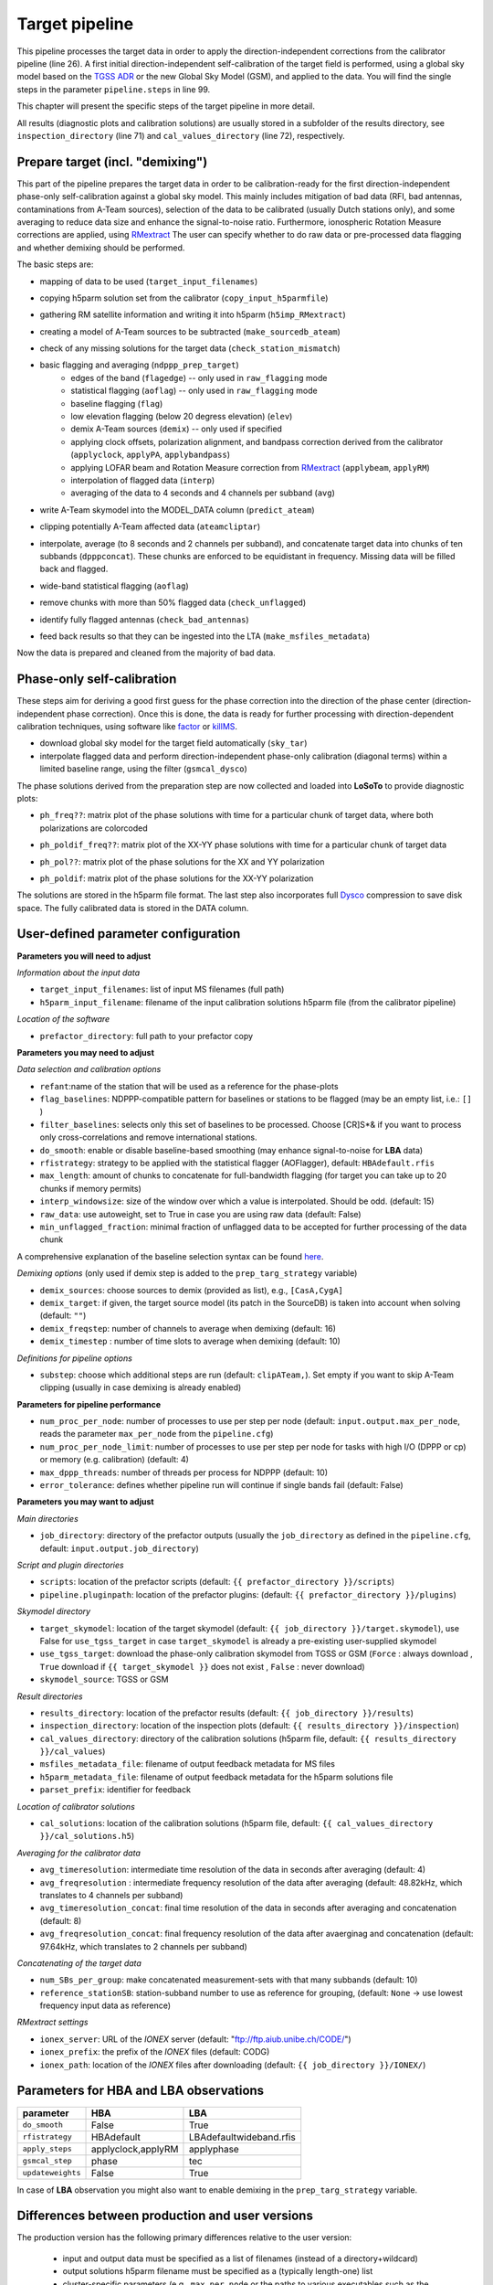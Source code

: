 .. _target_pipeline:

Target pipeline
===============

This pipeline processes the target data in order to apply the direction-independent corrections from the calibrator pipeline (line 26). A first initial direction-independent self-calibration of the target field is performed, using a global sky model based on the `TGSS ADR`_ or the new Global Sky Model (GSM), and applied to the data.
You will find the single steps in the parameter ``pipeline.steps`` in line 99.

This chapter will present the specific steps of the target pipeline in more detail.

All results (diagnostic plots and calibration solutions) are usually stored in a subfolder of the results directory, see ``inspection_directory`` (line 71) and ``cal_values_directory`` (line 72), respectively.


Prepare target (incl. "demixing")
---------------------------------
This part of the pipeline prepares the target data in order to be calibration-ready for the first direction-independent phase-only self-calibration against a global sky model.
This mainly includes mitigation of bad data (RFI, bad antennas, contaminations from A-Team sources), selection of the data to be calibrated (usually Dutch stations only), and some averaging to reduce data size and enhance the signal-to-noise ratio.
Furthermore, ionospheric Rotation Measure corrections are applied, using `RMextract`_
The user can specify whether to do raw data or pre-processed data flagging and whether demixing should be performed.

The basic steps are:

- mapping of data to be used (``target_input_filenames``)
- copying h5parm solution set from the calibrator (``copy_input_h5parmfile``)
- gathering RM satellite information and writing it into h5parm (``h5imp_RMextract``)
    .. image:: RMextract.png
- creating a model of A-Team sources to be subtracted (``make_sourcedb_ateam``)
- check of any missing solutions for the target data (``check_station_mismatch``)
- basic flagging and averaging (``ndppp_prep_target``)
    - edges of the band (``flagedge``) -- only used in ``raw_flagging`` mode
    - statistical flagging (``aoflag``) -- only used in ``raw_flagging`` mode
    - baseline flagging (``flag``)
    - low elevation flagging (below 20 degress elevation) (``elev``)
    - demix A-Team sources (``demix``) -- only used if specified
    - applying clock offsets, polarization alignment, and bandpass correction derived from the calibrator (``applyclock``, ``applyPA``, ``applybandpass``)
    - applying LOFAR beam and Rotation Measure correction from `RMextract`_ (``applybeam``, ``applyRM``)
    - interpolation of flagged data (``interp``)
    - averaging of the data to 4 seconds and 4 channels per subband (``avg``)
- write A-Team skymodel into the MODEL_DATA column (``predict_ateam``)
- clipping potentially A-Team affected data (``ateamcliptar``)
- interpolate, average (to 8 seconds and 2 channels per subband), and concatenate target data into chunks of ten subbands (``dpppconcat``). These chunks are enforced to be equidistant in frequency. Missing data will be filled back and flagged.
- wide-band statistical flagging (``aoflag``)
- remove chunks with more than 50\% flagged data (``check_unflagged``)
- identify fully flagged antennas (``check_bad_antennas``)
- feed back results so that they can be ingested into the LTA (``make_msfiles_metadata``)

Now the data is prepared and cleaned from the majority of bad data.

Phase-only self-calibration
---------------------------
These steps aim for deriving a good first guess for the phase correction into the direction of the phase center (direction-independent phase correction).
Once this is done, the data is ready for further processing with direction-dependent calibration techniques, using software like `factor`_ or `killMS`_.

- download global sky model for the target field automatically (``sky_tar``)
- interpolate flagged data and perform direction-independent phase-only calibration (diagonal terms) within a limited baseline range, using the filter (``gsmcal_dysco``)

The phase solutions derived from the preparation step are now collected and loaded into **LoSoTo** to provide diagnostic plots:

- ``ph_freq??``: matrix plot of the phase solutions with time for a particular chunk of target data, where both polarizations are colorcoded
    .. image:: ph_freq.png
- ``ph_poldif_freq??``: matrix plot of the XX-YY phase solutions with time for a particular chunk of target data
    .. image:: ph_poldif_freq.png
- ``ph_pol??``: matrix plot of the phase solutions for the XX and YY polarization
    .. image:: ph_polXX.png
- ``ph_poldif``: matrix plot of the phase solutions for the XX-YY polarization
    .. image:: ph_poldif.png

The solutions are stored in the h5parm file format.
The last step also incorporates full `Dysco`_ compression to save disk space. The fully calibrated data is stored in the DATA column.

User-defined parameter configuration
------------------------------------
**Parameters you will need to adjust**

*Information about the input data*

- ``target_input_filenames``: list of input MS filenames (full path)
- ``h5parm_input_filename``: filename of the input calibration solutions h5parm file (from the calibrator pipeline)

*Location of the software*

- ``prefactor_directory``: full path to your prefactor copy


**Parameters you may need to adjust**

*Data selection and calibration options*

- ``refant``:name of the station that will be used as a reference for the phase-plots
- ``flag_baselines``: NDPPP-compatible pattern for baselines or stations to be flagged (may be an empty list, i.e.: ``[]`` )
- ``filter_baselines``: selects only this set of baselines to be processed. Choose [CR]S*& if you want to process only cross-correlations and remove international stations.
- ``do_smooth``: enable or disable baseline-based smoothing (may enhance signal-to-noise for **LBA** data)
- ``rfistrategy``: strategy to be applied with the statistical flagger (AOFlagger), default: ``HBAdefault.rfis``
- ``max_length``: amount of chunks to concatenate for full-bandwidth flagging (for target you can take up to 20 chunks if memory permits)
- ``interp_windowsize``: size of the window over which a value is interpolated. Should be odd. (default: 15)
- ``raw_data``: use autoweight, set to True in case you are using raw data (default: False)
- ``min_unflagged_fraction``: minimal fraction of unflagged data to be accepted for further processing of the data chunk

A comprehensive explanation of the baseline selection syntax can be found `here`_.

*Demixing options* (only used if demix step is added to the ``prep_targ_strategy`` variable)

- ``demix_sources``: choose sources to demix (provided as list), e.g., ``[CasA,CygA]``
- ``demix_target``: if given, the target source model (its patch in the SourceDB) is taken into account when solving (default: ``""``)
- ``demix_freqstep``: number of channels to average when demixing (default: 16)
- ``demix_timestep`` : number of time slots to average when demixing (default: 10)

*Definitions for pipeline options*

- ``substep``: choose which additional steps are run (default: ``clipATeam,``). Set empty if you want to skip A-Team clipping (usually in case demixing is already enabled)


**Parameters for pipeline performance**

- ``num_proc_per_node``: number of processes to use per step per node (default: ``input.output.max_per_node``, reads the parameter ``max_per_node`` from the ``pipeline.cfg``)
- ``num_proc_per_node_limit``: number of processes to use per step per node for tasks with high I/O (DPPP or cp) or memory (e.g. calibration) (default: 4)
- ``max_dppp_threads``: number of threads per process for NDPPP (default: 10)
- ``error_tolerance``: defines whether pipeline run will continue if single bands fail (default: False)

**Parameters you may want to adjust**

*Main directories*

- ``job_directory``: directory of the prefactor outputs (usually the ``job_directory`` as defined in the ``pipeline.cfg``, default: ``input.output.job_directory``)

*Script and plugin directories*

- ``scripts``: location of the prefactor scripts (default: ``{{ prefactor_directory }}/scripts``)
- ``pipeline.pluginpath``: location of the prefactor plugins: (default: ``{{ prefactor_directory }}/plugins``)

*Skymodel directory*

- ``target_skymodel``: location of the target skymodel (default: ``{{ job_directory }}/target.skymodel``), use False for ``use_tgss_target`` in case ``target_skymodel`` is already a pre-existing user-supplied skymodel
- ``use_tgss_target``: download the phase-only calibration skymodel from TGSS or GSM (``Force`` : always download , ``True`` download if ``{{ target_skymodel }}`` does not exist , ``False`` : never download)
- ``skymodel_source``: TGSS or GSM

*Result directories*

- ``results_directory``: location of the prefactor results (default: ``{{ job_directory }}/results``)
- ``inspection_directory``: location of the inspection plots (default: ``{{ results_directory }}/inspection``)
- ``cal_values_directory``: directory of the calibration solutions (h5parm file, default: ``{{ results_directory }}/cal_values``)
- ``msfiles_metadata_file``: filename of output feedback metadata for MS files
- ``h5parm_metadata_file``: filename of output feedback metadata for the h5parm solutions file
- ``parset_prefix``: identifier for feedback

*Location of calibrator solutions*

- ``cal_solutions``: location of the calibration solutions (h5parm file, default: ``{{ cal_values_directory }}/cal_solutions.h5``)

*Averaging for the calibrator data*

- ``avg_timeresolution``: intermediate time resolution of the data in seconds after averaging (default: 4)
- ``avg_freqresolution`` : intermediate frequency resolution of the data after averaging (default: 48.82kHz, which translates to 4 channels per subband)
- ``avg_timeresolution_concat``: final time resolution of the data in seconds after averaging and concatenation (default: 8)
- ``avg_freqresolution_concat``: final frequency resolution of the data after avaerginag and concatenation (default: 97.64kHz, which translates to 2 channels per subband)

*Concatenating of the target data*

- ``num_SBs_per_group``: make concatenated measurement-sets with that many subbands (default: 10)
- ``reference_stationSB``: station-subband number to use as reference for grouping, (default: ``None`` -> use lowest frequency input data as reference)

*RMextract settings*

- ``ionex_server``: URL of the *IONEX* server (default: "ftp://ftp.aiub.unibe.ch/CODE/")
- ``ionex_prefix``: the prefix of the *IONEX* files (default: CODG)
- ``ionex_path``: location of the *IONEX* files after downloading (default: ``{{ job_directory }}/IONEX/``)

Parameters for **HBA** and **LBA** observations
-----------------------------------------------
====================== ================== =======================
**parameter**          **HBA**            **LBA**
---------------------- ------------------ -----------------------
``do_smooth``          False              True
``rfistrategy``        HBAdefault         LBAdefaultwideband.rfis
``apply_steps``        applyclock,applyRM applyphase
``gsmcal_step``        phase              tec
``updateweights``      False              True
====================== ================== =======================


In case of **LBA** observation you might also want to enable demixing in the ``prep_targ_strategy`` variable.


Differences between production and user versions
------------------------------------------------

The production version has the following primary differences relative to the user version:

    - input and output data must be specified as a list of filenames (instead of a directory+wildcard)
    - output solutions h5parm filename must be specified as a (typically length-one) list
    - cluster-specific parameters (e.g., ``max_per_node`` or the paths to various executables such as the aoflagger) must be specified in the tasks
      configuration file (see the ``tasks.cfg`` file in this repository for a minimal example)
    - the PREFACTOR_PATH environment variable must be set to the prefactor installation directory
    - target solutions are applied to the individual subbands rather than to the concatenated ones (to
      preserve the one-to-one mapping between input and output)
    - feedback steps are done to generate and feed back metadata for the output data products (for
      ingest into the LTA)

.. _RMextract: https://github.com/lofar-astron/RMextract/
.. _factor: https://github.com/lofar-astron/factor/
.. _killMS: https://github.com/saopicc/killMS/
.. _TGSS ADR: https://http://tgssadr.strw.leidenuniv.nl/
.. _Dysco: https://github.com/aroffringa/dysco/
.. _here: https://www.astron.nl/lofarwiki/doku.php?id=public:user_software:documentation:ndppp#description_of_baseline_selection_parameters
